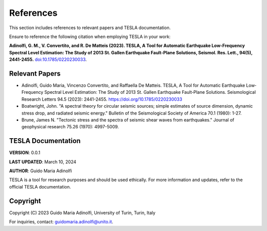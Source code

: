 **References**
==============

This section includes references to relevant papers and TESLA documentation.

Ensure to reference the following citation when employing TESLA in your work:

**Adinolfi, G. M., V. Convertito, and R. De Matteis (2023). TESLA, A Tool for Automatic Earthquake Low-Frequency Spectral Level Estimation: The Study of 2013 St. Gallen Earthquake Fault-Plane Solutions, Seismol. Res. Lett., 94(5), 2441-2455.** `doi:10.1785/0220230033 <https://doi.org/10.1785/0220230033>`_.

**Relevant Papers**
-------------------

- Adinolfi, Guido Maria, Vincenzo Convertito, and Raffaella De Matteis. TESLA, A Tool for Automatic Earthquake Low‐Frequency Spectral Level Estimation: The Study of 2013 St. Gallen Earthquake Fault‐Plane Solutions. Seismological Research Letters 94.5 (2023): 2441-2455. https://doi.org/10.1785/0220230033

- Boatwright, John. "A spectral theory for circular seismic sources; simple estimates of source dimension, dynamic stress drop, and radiated seismic energy." Bulletin of the Seismological Society of America 70.1 (1980): 1-27.

- Brune, James N. "Tectonic stress and the spectra of seismic shear waves from earthquakes." Journal of geophysical research 75.26 (1970): 4997-5009.


**TESLA Documentation**
-----------------------

**VERSION**: 0.0.1 

**LAST UPDATED**: March 10, 2024 

**AUTHOR**: Guido Maria Adinolfi 

TESLA is a tool for research purposes and should be used ethically.
For more information and updates, refer to the official TESLA documentation.

**Copyright**
-------------

Copyright (C) 2023 Guido Maria Adinolfi, University of Turin, Turin, Italy

For inquiries, contact: `guidomaria.adinolfi@unito.it <mailto:guidomaria.adinolfi@unito.it>`_.
